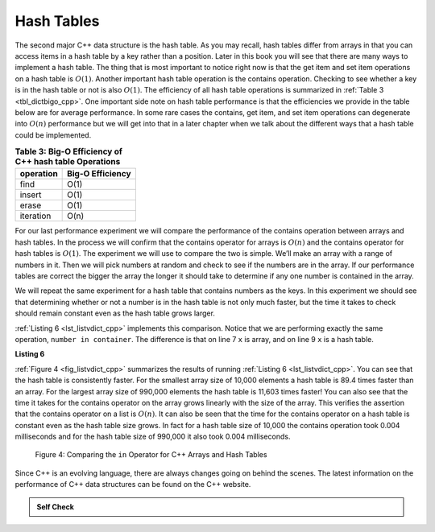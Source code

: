 ..  Copyright (C)  Brad Miller, David Ranum, and Jan Pearce
    This work is licensed under the Creative Commons Attribution-NonCommercial-ShareAlike 4.0 International License. To view a copy of this license, visit http://creativecommons.org/licenses/by-nc-sa/4.0/.


Hash Tables
------------


The second major C++ data structure is the hash table. As you
may recall, hash tables differ from arrays in that you can access
items in a hash table by a key rather than a position. Later in this
book you will see that there are many ways to implement a hash table.
The thing that is most important to notice right now is that the get
item and set item operations on a hash table is :math:`O(1)`. Another
important hash table operation is the contains operation. Checking to
see whether a key is in the hash table or not is also :math:`O(1)`.
The efficiency of all hash table operations is summarized in
:ref:`Table 3 <tbl_dictbigo_cpp>`. One important side note on hash table performance
is that the efficiencies we provide in the table below are for average
performance. In some rare cases the contains, get item, and set item
operations can degenerate into :math:`O(n)` performance but we will
get into that in a later chapter when we talk about the different ways
that a hash table could be implemented.

.. _tbl_dictbigo_cpp:

.. table:: **Table 3: Big-O Efficiency of C++ hash table Operations**

    ================== ==================
             operation   Big-O Efficiency
    ================== ==================
                  find               O(1)
                insert               O(1)
                 erase               O(1)
             iteration               O(n)
    ================== ==================



For our last performance experiment we will compare the performance of
the contains operation between arrays and hash tables. In the process we
will confirm that the contains operator for arrays is :math:`O(n)` and
the contains operator for hash tables is :math:`O(1)`. The experiment
we will use to compare the two is simple. We’ll make an array with a range
of numbers in it. Then we will pick numbers at random and check to see
if the numbers are in the array. If our performance tables are correct
the bigger the array the longer it should take to determine if any one
number is contained in the array.

We will repeat the same experiment for a hash table that contains
numbers as the keys. In this experiment we should see that determining
whether or not a number is in the hash table is not only much faster,
but the time it takes to check should remain constant even as the
hash table grows larger.

:ref:`Listing 6 <lst_listvdict_cpp>` implements this comparison. Notice that we are
performing exactly the same operation, ``number in container``. The
difference is that on line 7 ``x`` is array, and on line 9 ``x`` is a
hash table.

.. _lst_listvdict_cpp:

**Listing 6**

.. sourcecode:: cpp
    :linenos:

    #include <iostream>
    #include <ctime>
    #include <vector>
    #include <unordered_map>
    using namespace std;

    int main() {

        for( int a = 10000; a < 1000001; a = a + 20000) {
            // List Part
            clock_t begin = clock();
            vector<int> avector;
            for( int i = 0; i < a; i++){
                avector.push_back(i);
            }
            clock_t end = clock();
            double elapsed_secs = double(end - begin) / CLOCKS_PER_SEC;

            // Hash Table Part
            clock_t  begin_ht = clock();
            unordered_map<int, int> y;
            for( int j = 0; j < a; j++ ){
                y[j] = NULL;
            }
            clock_t end_ht = clock();
            double elapsed_secs_ht = double(end_ht - begin_ht) / CLOCKS_PER_SEC;

            // Printing final output
            cout << a << "\t" << elapsed_secs << "\t" << elapsed_secs_ht << endl;
        }

        return 0;
    }


.. sourcecode:: python
    :linenos:

    import timeit
    import random

    for i in range(10000,1000001,20000):
        t = timeit.Timer("random.randrange(%d) in x"%i,
                         "from __main__ import random,x")
        x = list(range(i))
        lst_time = t.timeit(number=1000)
        x = {j:None for j in range(i)}
        d_time = t.timeit(number=1000)
        print("%d,%10.3f,%10.3f" % (i, lst_time, d_time))


:ref:`Figure 4 <fig_listvdict_cpp>` summarizes the results of running
:ref:`Listing 6 <lst_listvdict_cpp>`. You can see that the hash table is consistently
faster. For the smallest array size of 10,000 elements a hash table is
89.4 times faster than an array. For the largest array size of 990,000
elements the hash table is 11,603 times faster! You can also see that
the time it takes for the contains operator on the array grows linearly
with the size of the array. This verifies the assertion that the contains
operator on a list is :math:`O(n)`. It can also be seen that the time
for the contains operator on a hash table is constant even as the
hash table size grows. In fact for a hash table size of 10,000 the
contains operation took 0.004 milliseconds and for the hash table size
of 990,000 it also took 0.004 milliseconds.

.. _fig_listvdict_cpp:

.. figure:: Figures/listvdict.png

    Figure 4: Comparing the ``in`` Operator for C++ Arrays and Hash Tables

Since C++ is an evolving language, there are always changes going on
behind the scenes. The latest information on the performance of C++
data structures can be found on the C++ website.

.. admonition:: Self Check

    .. mchoice:: mccppmapperfcpp3
        :answer_a: Popping the first index from an array.
        :answer_b: Popping an element from the end of an array.
        :answer_c: Adding a new element to an array.
        :answer_d: array[10]
        :answer_e: all of the above are O(1)
        :correct: a
        :feedback_a: When you remove the first element of a list, all the other elements of the list must be shifted forward.
        :feedback_b: Removing an element from the end of the list is a constant operation.
        :feedback_c: Adding to the end of an array is a constant operation
        :feedback_d: Indexing a array is a constant operation
        :feedback_e: There is one operation that requires all other list elements to be moved.

        Which of the list operations shown below is not O(1)?

    .. mchoice:: mccppmapperfcpp4
        :answer_a: mymap.count('x')
        :answer_b: mymap.erase('x')
        :answer_c: mymap['x'] = 10;
        :answer_d: mymap['x'] = mymap['x'] + 1;
        :answer_e: all of the above are O(1)
        :correct: e
        :feedback_a: count is a constant operation for a hash table because you do not have to iterate but there is a better answer.
        :feedback_b: removing an element from a hash table is a constant operation but there is a better answer.
        :feedback_c: Assignment to a hash table key is constant but there is a better answer.
        :feedback_d: Re-assignment to a hash table key is constant but there is a better answer.
        :feedback_e: The only hash table operations that are not O(1) are those that require iteration.

        Which of the hash table operations shown below is O(1)?
